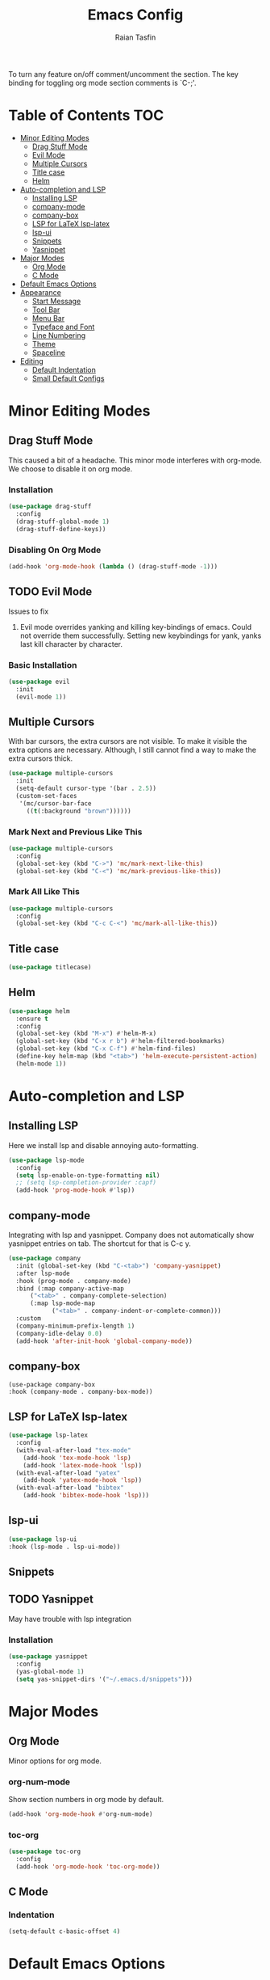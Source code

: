 #+TITLE: Emacs Config 
#+AUTHOR: Raian Tasfin
#+EMAIL: raian.csecu@gmail.com
#+OPTIONS: num:nil

To turn any feature on/off comment/uncomment the section. The key
binding for toggling org mode section comments is `C-;'.

* Table of Contents                                                     :TOC:
- [[#minor-editing-modes][Minor Editing Modes]]
  - [[#drag-stuff-mode][Drag Stuff Mode]]
  - [[#evil-mode][Evil Mode]]
  - [[#multiple-cursors][Multiple Cursors]]
  - [[#title-case][Title case]]
  - [[#helm][Helm]]
- [[#auto-completion-and-lsp][Auto-completion and LSP]]
  - [[#installing-lsp][Installing LSP]]
  - [[#company-mode][company-mode]]
  - [[#company-box][company-box]]
  - [[#lsp-for-latex-lsp-latex][LSP for LaTeX lsp-latex]]
  - [[#lsp-ui][lsp-ui]]
  - [[#snippets][Snippets]]
  - [[#yasnippet][Yasnippet]]
- [[#major-modes][Major Modes]]
  - [[#org-mode][Org Mode]]
  - [[#c-mode][C Mode]]
- [[#default-emacs-options][Default Emacs Options]]
- [[#appearance][Appearance]]
  - [[#start-message][Start Message]]
  - [[#tool-bar][Tool Bar]]
  - [[#menu-bar][Menu Bar]]
  - [[#typeface-and-font][Typeface and Font]]
  - [[#line-numbering][Line Numbering]]
  - [[#theme][Theme]]
  - [[#spaceline][Spaceline]]
- [[#editing][Editing]]
  - [[#default-indentation][Default Indentation]]
  - [[#small-default-configs][Small Default Configs]]

* Minor Editing Modes
** Drag Stuff Mode
   This caused a bit of a headache. This minor mode interferes with
   org-mode. We choose to disable it on org mode.

*** Installation
    #+BEGIN_SRC emacs-lisp
    (use-package drag-stuff
      :config
      (drag-stuff-global-mode 1)
      (drag-stuff-define-keys))
    #+END_SRC

*** Disabling On Org Mode
    #+BEGIN_SRC emacs-lisp
    (add-hook 'org-mode-hook (lambda () (drag-stuff-mode -1)))
    #+END_SRC

** TODO Evil Mode
   Issues to fix
   1. Evil mode overrides yanking and killing key-bindings of
      emacs. Could not override them successfully. Setting new
      keybindings for yank, yanks last kill character by character.

*** Basic Installation
    #+BEGIN_SRC emacs-lisp
    (use-package evil
      :init
      (evil-mode 1))
    #+END_SRC
    
** Multiple Cursors
   With bar cursors, the extra cursors are not visible. To make it
   visible the extra options are necessary. Although, I still cannot
   find a way to make the extra cursors thick.  
   
   #+BEGIN_SRC emacs-lisp
   (use-package multiple-cursors
     :init
     (setq-default cursor-type '(bar . 2.5))
     (custom-set-faces
      '(mc/cursor-bar-face 
        ((t(:background "brown"))))))
   #+END_SRC

*** Mark Next and Previous Like This
    #+BEGIN_SRC emacs-lisp
    (use-package multiple-cursors
      :config
      (global-set-key (kbd "C->") 'mc/mark-next-like-this)
      (global-set-key (kbd "C-<") 'mc/mark-previous-like-this))
    #+END_SRC

*** Mark All Like This
    #+BEGIN_SRC emacs-lisp
    (use-package multiple-cursors
      :config
      (global-set-key (kbd "C-c C-<") 'mc/mark-all-like-this))
    #+END_SRC

** Title case
   #+BEGIN_SRC emacs-lisp
   (use-package titlecase)
   #+END_SRC

** Helm
   #+BEGIN_SRC emacs-lisp
   (use-package helm
     :ensure t
     :config
     (global-set-key (kbd "M-x") #'helm-M-x)
     (global-set-key (kbd "C-x r b") #'helm-filtered-bookmarks)
     (global-set-key (kbd "C-x C-f") #'helm-find-files)
     (define-key helm-map (kbd "<tab>") 'helm-execute-persistent-action) 
     (helm-mode 1)) 
   #+END_SRC
   
* Auto-completion and LSP
** Installing LSP
   Here we install lsp and disable annoying auto-formatting. 
   #+BEGIN_SRC emacs-lisp
   (use-package lsp-mode
     :config
     (setq lsp-enable-on-type-formatting nil)
     ;; (setq lsp-completion-provider :capf)
     (add-hook 'prog-mode-hook #'lsp))
   #+END_SRC

** company-mode
   Integrating with lsp and yasnippet. Company does not automatically
   show yasnippet entries on tab. The shortcut for that is C-c y.
   #+BEGIN_SRC emacs-lisp
   (use-package company
     :init (global-set-key (kbd "C-<tab>") 'company-yasnippet) 
     :after lsp-mode
     :hook (prog-mode . company-mode)
     :bind (:map company-active-map
		 ("<tab>" . company-complete-selection)
		 (:map lsp-mode-map
		       ("<tab>" . company-indent-or-complete-common)))
     :custom
     (company-minimum-prefix-length 1)
     (company-idle-delay 0.0)
     (add-hook 'after-init-hook 'global-company-mode))
   #+END_SRC

** company-box
   #+BEGIN_SRC emacs-lsip
   (use-package company-box
   :hook (company-mode . company-box-mode))
   #+END_SRC

** LSP for LaTeX lsp-latex
   #+BEGIN_SRC emacs-lisp
   (use-package lsp-latex
     :config
     (with-eval-after-load "tex-mode"
       (add-hook 'tex-mode-hook 'lsp)
       (add-hook 'latex-mode-hook 'lsp))
     (with-eval-after-load "yatex"
       (add-hook 'yatex-mode-hook 'lsp))
     (with-eval-after-load "bibtex"
       (add-hook 'bibtex-mode-hook 'lsp)))
   #+END_SRC

** lsp-ui
   #+BEGIN_SRC emacs-lisp
   (use-package lsp-ui
   :hook (lsp-mode . lsp-ui-mode))
   #+END_SRC

** Snippets

** TODO Yasnippet
   May have trouble with lsp integration
   
*** Installation
    #+BEGIN_SRC emacs-lisp
    (use-package yasnippet
      :config
      (yas-global-mode 1)
      (setq yas-snippet-dirs '("~/.emacs.d/snippets")))
    #+End_SRC

* Major Modes
** Org Mode
   Minor options for org mode.
*** org-num-mode
    Show section numbers in org mode by default.

    #+BEGIN_SRC emacs-lisp
    (add-hook 'org-mode-hook #'org-num-mode)
    #+END_SRC

*** toc-org
    #+BEGIN_SRC emacs-lisp
    (use-package toc-org
      :config
      (add-hook 'org-mode-hook 'toc-org-mode))
    #+END_SRC

** C Mode
*** Indentation
    :PROPERTIES:
    :CUSTOM_ID: indentation
    :END:
    #+BEGIN_SRC emacs-lisp
    (setq-default c-basic-offset 4)
    #+END_SRC
* Default Emacs Options
  #+BEGIN_SRC emacs-lisp
  (setq auto-save-file-name-transforms
	`((".*" ,temporary-file-directory t)))
  #+END_SRC

* Appearance
** Start Message
   Hide the starting message message
   
   #+BEGIN_SRC emacs-lisp
   (setq inhibit-startup-message t)
   #+END_SRC

** COMMENT Scratch Message
   For now I want the default scratch message to signal that emacs has
   been loaded successfully and we are on the scratch buffer.
   
   #+BEGIN_SRC emacs-lisp 
   (setq initial-scratch-message nil)
   #+END_SRC

** Tool Bar
   Hide graphic tool bar

   #+BEGIN_SRC emacs-lisp 
   (tool-bar-mode -1)
   #+END_SRC

** Menu Bar
   Hide graphic menu bar

   #+BEGIN_SRC emacs-lisp 
   (menu-bar-mode -1)
   #+END_SRC
   
** Typeface and Font
   #+BEGIN_SRC emacs-lisp
   (set-frame-font "Fira Code-11.5" nil t)
   #+END_SRC

** Line Numbering
   #+BEGIN_SRC emacs-lisp
   (setq display-line-numbers-type 'relative)
   (global-display-line-numbers-mode)
   #+END_SRC

** Theme
   To enable or disable any option, comment or uncomment that section
   respectively. The current shortcut for toggling comments is C-;
   . For confirmation, see 

*** modus-operandi-tinted
    A modus light tinted theme. The default right now.
    #+BEGIN_SRC emacs-lisp
    (use-package modus-themes
      :config
      (load-theme 'modus-operandi-tinted t))
    #+End_SRC

*** COMMENT modus-vivendi-tinted
    A modus light tinted theme. The default right now.

    #+BEGIN_SRC emacs-lisp
    (use-package modus-themes
      :config
      (load-theme 'modus-vivendi-tinted t))
    #+END_SRC

*** COMMENT base16-gruvbox-dark-medium
    Preferred default dark theme

    #+BEGIN_SRC emacs-lisp
    (use-package base16-theme
      :config
      (load-theme 'base16-gruvbox-dark-medium t))
    #+END_SRC

*** COMMENT leuven
    Reliable light theme. Suitable in screens where modus-operandi
    tinted is a bit too warm.
    #+BEGIN_SRC emacs-lisp
    (use-package leuven-theme
      :config
      (load-theme 'leuven t))
    #+END_SRC

   To Use any of the themes, I have to just uncomment the config line
   of it and comment the configs for other themes.

** Spaceline
   Ripped off the internet 

   #+BEGIN_SRC emacs-lisp
   (use-package spaceline
     :config
     (spaceline-spacemacs-theme)
     (spaceline-toggle-minor-modes-off)
     (spaceline-toggle-buffer-encoding-off)
     (spaceline-toggle-buffer-encoding-abbrev-off)
     (setq spaceline-highlight-face-func 
	   'spaceline-highlight-face-evil-state)
     (spaceline-define-segment line-column
       "The current line and column numbers."
       "l:%l c:%2c")
     (spaceline-define-segment time
       "The current time."
       (format-time-string "%H:%M"))
     (spaceline-define-segment date
       "The current date."
       (format-time-string "%h %d"))
     (spaceline-toggle-time-on)
     (spaceline-emacs-theme 'date 'time))
   #+END_SRC
   
* Editing
** Default Indentation
   #+BEGIN_SRC emacs-lisp
   (setq default-tab-width 4)
   #+END_SRC
** Small Default Configs

*** Auto Fill Mode
    #+BEGIN_SRC emacs-lisp
    (setq-default auto-fill-function 'do-auto-fill)
    #+END_SRC

*** Electric Pair Mode
    Match parenthesis.
    #+BEGIN_SRC emacs-lisp
    (electric-pair-mode 1)
    #+END_SRC

*** Fly-Spell Enabled by Default
    #+BEGIN_SRC emacs-lisp
    (dolist (hook '(text-mode-hook))
      (add-hook hook (lambda () (flyspell-mode 1))))
    #+END_SRC

